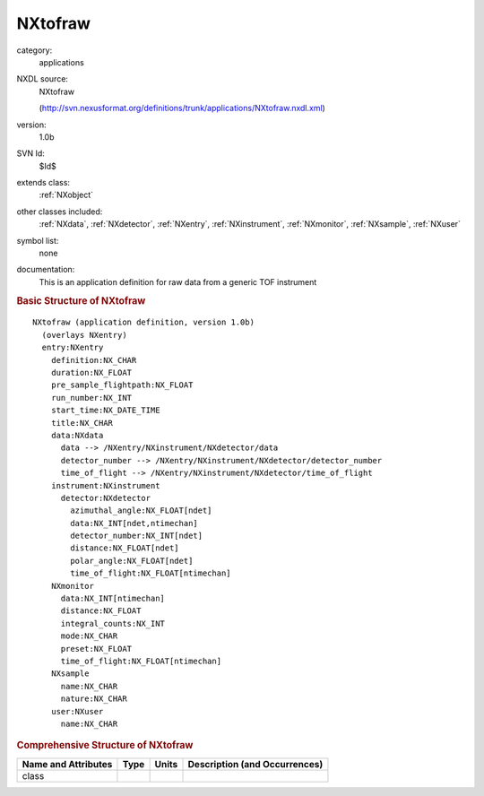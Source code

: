 ..  _NXtofraw:

########
NXtofraw
########

.. index::  ! . NXDL applications; NXtofraw

category:
    applications

NXDL source:
    NXtofraw
    
    (http://svn.nexusformat.org/definitions/trunk/applications/NXtofraw.nxdl.xml)

version:
    1.0b

SVN Id:
    $Id$

extends class:
    :ref:`NXobject`

other classes included:
    :ref:`NXdata`, :ref:`NXdetector`, :ref:`NXentry`, :ref:`NXinstrument`, :ref:`NXmonitor`, :ref:`NXsample`, :ref:`NXuser`

symbol list:
    none

documentation:
    This is an application definition for raw data from a generic TOF instrument
    


.. rubric:: Basic Structure of **NXtofraw**

::

    NXtofraw (application definition, version 1.0b)
      (overlays NXentry)
      entry:NXentry
        definition:NX_CHAR
        duration:NX_FLOAT
        pre_sample_flightpath:NX_FLOAT
        run_number:NX_INT
        start_time:NX_DATE_TIME
        title:NX_CHAR
        data:NXdata
          data --> /NXentry/NXinstrument/NXdetector/data
          detector_number --> /NXentry/NXinstrument/NXdetector/detector_number
          time_of_flight --> /NXentry/NXinstrument/NXdetector/time_of_flight
        instrument:NXinstrument
          detector:NXdetector
            azimuthal_angle:NX_FLOAT[ndet]
            data:NX_INT[ndet,ntimechan]
            detector_number:NX_INT[ndet]
            distance:NX_FLOAT[ndet]
            polar_angle:NX_FLOAT[ndet]
            time_of_flight:NX_FLOAT[ntimechan]
        NXmonitor
          data:NX_INT[ntimechan]
          distance:NX_FLOAT
          integral_counts:NX_INT
          mode:NX_CHAR
          preset:NX_FLOAT
          time_of_flight:NX_FLOAT[ntimechan]
        NXsample
          name:NX_CHAR
          nature:NX_CHAR
        user:NXuser
          name:NX_CHAR
    

.. rubric:: Comprehensive Structure of **NXtofraw**


=====================  ========  =========  ===================================
Name and Attributes    Type      Units      Description (and Occurrences)
=====================  ========  =========  ===================================
class                  ..        ..         ..
=====================  ========  =========  ===================================
        